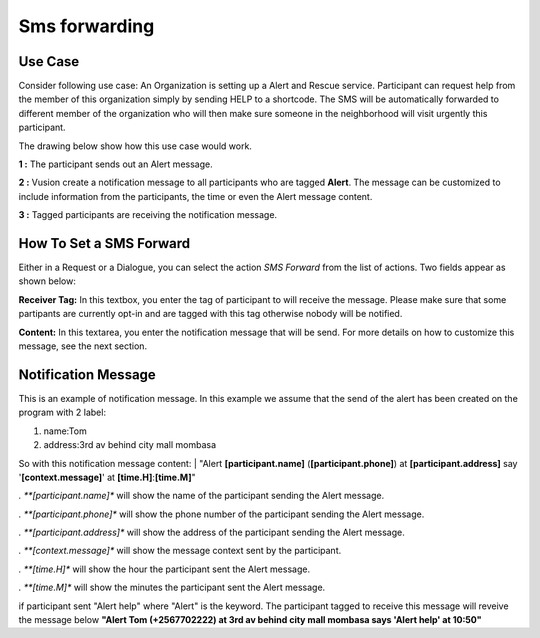 Sms forwarding
##############

Use Case
----------
Consider following use case: An Organization is setting up a Alert and Rescue service. Participant can request help from the member of this organization simply by sending HELP to a shortcode.
The SMS will be automatically forwarded to different member of the organization who will then make sure someone in the neighborhood will visit urgently this participant. 

The drawing below show how this use case would work.

.. image:: _static/img/smsforwarding_use_case.jpg


**1 :** The participant sends out an Alert message.

**2 :** Vusion create a notification message to all participants who are tagged **Alert**. The message can be customized to include information from the participants, the time or even the Alert message content. 

**3 :** Tagged participants are receiving the notification message.


How To Set a SMS Forward
------------------------

Either in a Request or a Dialogue, you can select the action *SMS Forward* from the list of actions. Two fields appear as shown below:
 
.. image:: _static/img/smsforwarding_action.png

**Receiver Tag:** 
In this textbox, you enter the tag of participant to will receive the message. Please make sure that some partipants are currently opt-in and are tagged with this tag otherwise nobody will be notified.

**Content:** 
In this textarea, you enter the notification message that will be send. For more details on how to customize this message, see the next section.


Notification Message
--------------------

This is an example of notification message. In this example we assume that the send of the alert has been created on the program with 2 label:

#. name:Tom
#. address:3rd av behind city mall mombasa

So with this notification message content:
| "Alert **[participant.name]** (**[participant.phone]**) at **[participant.address]** say '**[context.message]**' at **[time.H]**:**[time.M]**"

*. **[participant.name]**      will show the name of the participant sending the Alert message.

*. **[participant.phone]**     will show the phone number of the participant sending the Alert message.
     
*. **[participant.address]**   will show the address of the participant sending the Alert message.
     
*. **[context.message]**       will show the message context sent by the participant.
     
*. **[time.H]**                will show the hour the participant sent the Alert message.
     
*. **[time.M]**                will show the minutes the participant sent the Alert message.

if participant sent "Alert help" where "Alert" is the keyword. The participant tagged to receive this message will reveive the message below 
**"Alert Tom (+2567702222) at 3rd av behind city mall mombasa says 'Alert help' at 10:50"**
